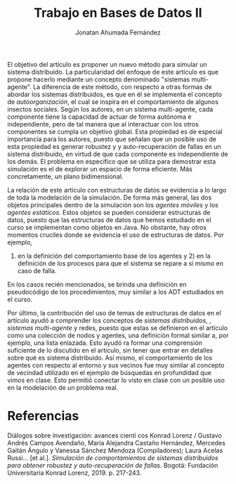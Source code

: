 #+AUTHOR: Jonatan Ahumada Fernández
#+TITLE: Trabajo en Bases de Datos II

El objetivo del artículo es proponer un nuevo método para simular un sistema distribuido. La particularidad
del enfoque de este artículo es que propone hacerlo mediante un concepto denominado "sistemas multi-agente".
La diferencia de este método, con respecto a otras formas de abordar los sistemas distribuidos, es que en él se implementa
el concepto de /autoorganización/, el cual se inspira en el comportamiento de algunos insectos sociales. Según los autores, 
en un sistema multi-agente, cada componente tiene la capacidad de actuar de forma autónoma e independiente, pero de tal manera
que al interactuar con los otros componentes se cumpla un objetivo global. Esta propiedad es de especial importancia para los autores, 
puesto que señalan que un posible uso de esta propiedad es generar robustez y y auto-recuperación de fallas en un sistema distribuido, 
en virtud de que cada componente es independiente de los demás. El problema en especifico que se utiliza para demostrar esta simulación es el de explorar un espacio de forma eficiente.
Más concretamente, un plano bidimensional.

La relación de este artículo con estructuras de datos se evidencia a lo largo de toda la modelación de la simulación. De forma 
más general, las dos objetos principales dentro de la simulación son los /agentes móviles/ y los /agentes estáticos/. Estos objetos
 se pueden considerar estructuras de datos, puesto que las estructuras de datos que hemos estudiado en el curso 
se implementan como objetos en Java. No obstante, hay otros momentos cruciles donde se evidencia el uso de estructuras de datos. Por ejemplo, 
1) en la definición del comportamiento base de los agentes y 2) en la definición de los procesos para que el sistema se repare a sí mismo  en caso de falla. 
En los casos recién mencionados, se brinda una definición en pseudocódigo de los procedimientos, muy similar a los ADT
estudiados en el curso. 

Por último, la contribución del uso de temas de estructuras de datos en el artículo ayudó a comprender los conceptos de /sistemas distribuidos/, 
, /sistemas multi-agente/  y redes, puesto que estas se definieron en el artículo como una colección de nodos y agentes, una definición formal 
similar a, por ejemplo, una lista enlazada. Esto ayudó ra formar una comprensión suficiente de lo discutido en el artículo, sin tener que entrar en detalles sobre qué es sistema distribuido. Así mismo, 
el comportamiento de los agentes con respecto al entorno y sus vecinos fue muy similar al concepto de vecindad utilizado en el ejemplo de búsquedas en profundidad 
que vimos en clase. Esto permitió conectar lo visto en clase con un posible uso en la modelación de un problema real. 


* Referencias 
Diálogos sobre investigación: avances cientí cos Konrad Lorenz / Gustavo Andrés Campos Avendaño, María Alejandra Castaño Hernández, Mercedes Gaitán Ángulo y Vanessa Sánchez Mendoza (Compiladores); Laura Acelas Russi... [et al.]. /Simulación de comportamientos de sistemas distribuidos para obtener robustez y auto-recuperación de fallas/. Bogotá: Fundación Universitaria Konrad Lorenz, 2019. p. 217-243. 





 
